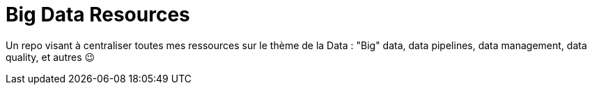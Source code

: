 = Big Data Resources

Un repo visant à centraliser toutes mes ressources sur le thème de la Data : "Big" data, data pipelines, data management, data quality, et autres 😉

